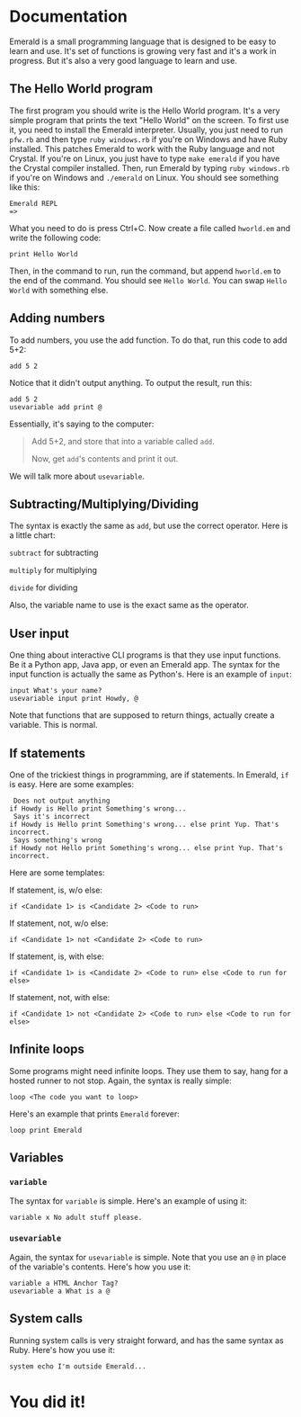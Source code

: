 * Documentation
Emerald is a small programming language that is designed to be easy to learn and use.
It's set of functions is growing very fast and it's a work in progress.
But it's also a very good language to learn and use.
** The Hello World program
The first program you should write is the Hello World program. It's a very simple program that prints the text "Hello World" on the screen.
To first use it, you need to install the Emerald interpreter.
Usually, you just need to run =pfw.rb= and then type =ruby windows.rb= if you're on Windows and have Ruby installed. This patches Emerald to work with the Ruby language and not Crystal.
If you're on Linux, you just have to type =make emerald= if you have the Crystal compiler installed.
Then, run Emerald by typing =ruby windows.rb= if you're on Windows and =./emerald= on Linux. You should see something like this:
#+BEGIN_SRC
Emerald REPL
=>
#+END_SRC
What you need to do is press Ctrl+C. Now create a file called =hworld.em= and write the following code:
#+BEGIN_SRC emerald
print Hello World
#+END_SRC
Then, in the command to run, run the command, but append =hworld.em= to the end of the command. You should see =Hello World=. You can swap =Hello World= with something else.
** Adding numbers
To add numbers, you use the add function. To do that, run this code to add 5+2:
#+BEGIN_SRC emerald
add 5 2
#+END_SRC
Notice that it didn't output anything. To output the result, run this:
#+BEGIN_SRC emerald
add 5 2
usevariable add print @
#+END_SRC
Essentially, it's saying to the computer:

#+BEGIN_QUOTE
Add 5+2, and store that into a variable called =add=.

Now, get =add='s contents and print it out.
#+END_QUOTE

We will talk more about =usevariable=.
** Subtracting/Multiplying/Dividing
The syntax is exactly the same as =add=, but use the correct operator. Here is a little chart:

=subtract= for subtracting

=multiply= for multiplying

=divide= for dividing

Also, the variable name to use is the exact same as the operator.
** User input
One thing about interactive CLI programs is that they use input functions. Be it a Python app, Java app, or even an Emerald app.
The syntax for the input function is actually the same as Python's. Here is an example of =input=:
#+BEGIN_SRC emerald
input What's your name?
usevariable input print Howdy, @
#+END_SRC
Note that functions that are supposed to return things, actually create a variable. This is normal.
** If statements
One of the trickiest things in programming, are if statements. In Emerald, =if= is easy. Here are some examples:
#+BEGIN_SRC emerald
 Does not output anything
if Howdy is Hello print Something's wrong... 
 Says it's incorrect
if Howdy is Hello print Something's wrong... else print Yup. That's incorrect.
 Says something's wrong
if Howdy not Hello print Something's wrong... else print Yup. That's incorrect.
#+END_SRC
Here are some templates:

If statement, is, w/o else:
#+BEGIN_SRC emerald
if <Candidate 1> is <Candidate 2> <Code to run>
#+END_SRC
If statement, not, w/o else:
#+BEGIN_SRC emerald
if <Candidate 1> not <Candidate 2> <Code to run>
#+END_SRC
If statement, is, with else:
#+BEGIN_SRC emerald
if <Candidate 1> is <Candidate 2> <Code to run> else <Code to run for else>
#+END_SRC
If statement, not, with else:
#+BEGIN_SRC emerald
if <Candidate 1> not <Candidate 2> <Code to run> else <Code to run for else>
#+END_SRC
** Infinite loops
Some programs might need infinite loops. They use them to say, hang for a hosted runner to not stop. Again, the syntax is really simple:
#+BEGIN_SRC emerald
loop <The code you want to loop>
#+END_SRC
Here's an example that prints =Emerald= forever:
#+BEGIN_SRC emerald
loop print Emerald
#+END_SRC
** Variables
*** =variable=
The syntax for =variable= is simple. Here's an example of using it:
#+BEGIN_SRC emerald
variable x No adult stuff please.
#+END_SRC
*** =usevariable=
Again, the syntax for =usevariable= is simple. Note that you use an =@= in place of the variable's contents. Here's how you use it:
#+BEGIN_SRC emerald
variable a HTML Anchor Tag?
usevariable a What is a @
#+END_SRC
** System calls
Running system calls is very straight forward, and has the same syntax as Ruby. Here's how you use it:
#+BEGIN_SRC emerald
system echo I'm outside Emerald...
#+END_SRC
* You did it!
